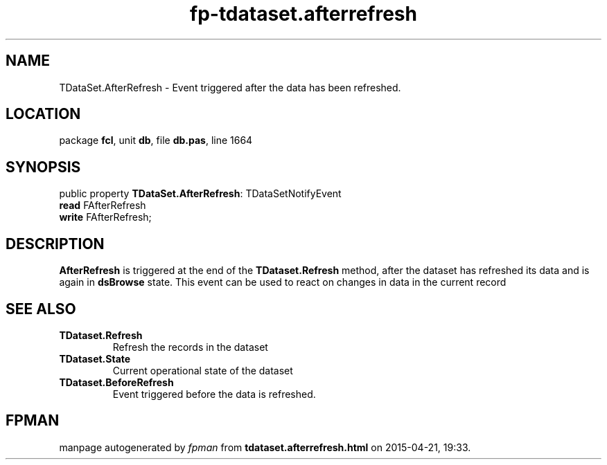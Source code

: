 .\" file autogenerated by fpman
.TH "fp-tdataset.afterrefresh" 3 "2014-03-14" "fpman" "Free Pascal Programmer's Manual"
.SH NAME
TDataSet.AfterRefresh - Event triggered after the data has been refreshed.
.SH LOCATION
package \fBfcl\fR, unit \fBdb\fR, file \fBdb.pas\fR, line 1664
.SH SYNOPSIS
public property \fBTDataSet.AfterRefresh\fR: TDataSetNotifyEvent
  \fBread\fR FAfterRefresh
  \fBwrite\fR FAfterRefresh;
.SH DESCRIPTION
\fBAfterRefresh\fR is triggered at the end of the \fBTDataset.Refresh\fR method, after the dataset has refreshed its data and is again in \fBdsBrowse\fR state. This event can be used to react on changes in data in the current record


.SH SEE ALSO
.TP
.B TDataset.Refresh
Refresh the records in the dataset
.TP
.B TDataset.State
Current operational state of the dataset
.TP
.B TDataset.BeforeRefresh
Event triggered before the data is refreshed.

.SH FPMAN
manpage autogenerated by \fIfpman\fR from \fBtdataset.afterrefresh.html\fR on 2015-04-21, 19:33.

